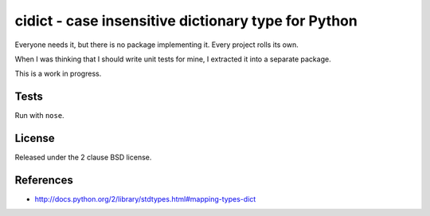 cidict - case insensitive dictionary type for Python
====================================================

Everyone needs it, but there is no package implementing it.
Every project rolls its own.

When I was thinking that I should write unit tests for mine, I extracted it
into a separate package.

This is a work in progress.

Tests
-----

Run with ``nose``.

.. image:: https://api.travis-ci.org/p/cidict.png
  :target: https://travis-ci.org/p/cidict

License
-------

Released under the 2 clause BSD license.

References
----------

- http://docs.python.org/2/library/stdtypes.html#mapping-types-dict
